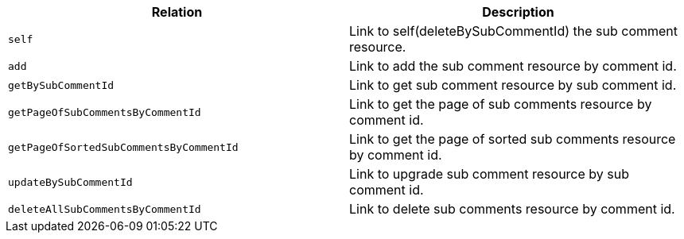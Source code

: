 |===
|Relation|Description

|`+self+`
|Link to self(deleteBySubCommentId) the sub comment resource.

|`+add+`
|Link to add the sub comment resource by comment id.

|`+getBySubCommentId+`
|Link to get sub comment resource by sub comment id.

|`+getPageOfSubCommentsByCommentId+`
|Link to get the page of sub comments resource by comment id.

|`+getPageOfSortedSubCommentsByCommentId+`
|Link to get the page of sorted sub comments resource by comment id.

|`+updateBySubCommentId+`
|Link to upgrade sub comment resource by sub comment id.

|`+deleteAllSubCommentsByCommentId+`
|Link to delete sub comments resource by comment id.

|===